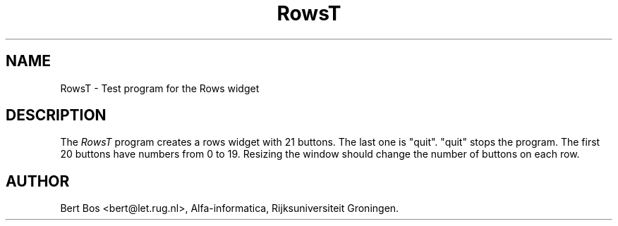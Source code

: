 .TH "RowsT" "1" "26 April 1994" "Version 3.65" "Free Widget Foundation"
.SH NAME
RowsT \- Test program for the Rows widget
.SH DESCRIPTION
The
.I RowsT
program creates a rows widget with 21 buttons. The last one is
"quit". "quit" stops the program. The first 20 buttons have numbers from 0
to 19. Resizing the window should change the number of buttons on each row.
.SH AUTHOR
Bert Bos <bert@let.rug.nl>, Alfa-informatica, Rijksuniversiteit
Groningen.

